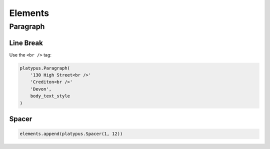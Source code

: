 Elements
********

Paragraph
=========

Line Break
----------

Use the ``<br />`` tag:

.. code-block:: python

  platypus.Paragraph(
      '130 High Street<br />'
      'Crediton<br />'
      'Devon',
      body_text_style
  )

Spacer
------

.. code-block:: python

  elements.append(platypus.Spacer(1, 12))
